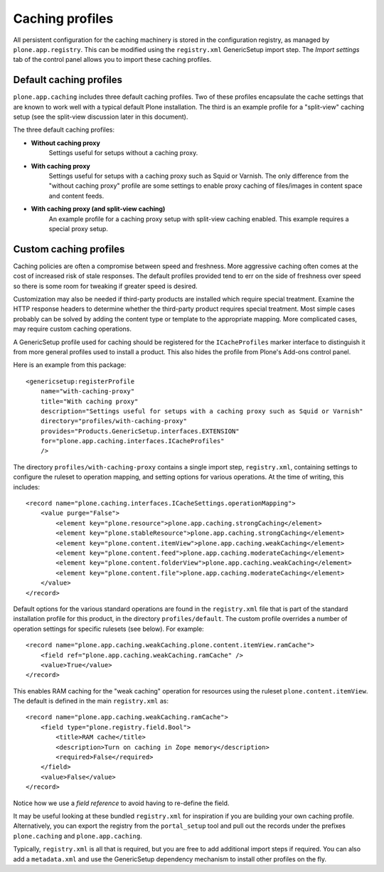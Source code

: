 Caching profiles
----------------

All persistent configuration for the caching machinery is stored in the
configuration registry, as managed by ``plone.app.registry``. This can be
modified using the ``registry.xml`` GenericSetup import step. The *Import
settings* tab of the control panel allows you to import these caching
profiles.


Default caching profiles
~~~~~~~~~~~~~~~~~~~~~~~~

``plone.app.caching`` includes three default caching profiles. Two of these
profiles encapsulate the cache settings that are known to work well with a
typical default Plone installation. The third is an example profile for a
"split-view" caching setup (see the split-view discussion later in this
document).

The three default caching profiles:

* **Without caching proxy**
      Settings useful for setups without a caching proxy.

* **With caching proxy**
      Settings useful for setups with a caching proxy such as Squid or
      Varnish.  The only difference from the "without caching proxy"
      profile are some settings to enable proxy caching of files/images
      in content space and content feeds.

* **With caching proxy (and split-view caching)**
      An example profile for a caching proxy setup with split-view
      caching enabled.  This example requires a special proxy setup.


Custom caching profiles
~~~~~~~~~~~~~~~~~~~~~~~

Caching policies are often a compromise between speed and freshness.
More aggressive caching often comes at the cost of increased risk of
stale responses. The default profiles provided tend to err on the side
of freshness over speed so there is some room for tweaking if greater
speed is desired.

Customization may also be needed if third-party products are installed which
require special treatment. Examine the HTTP response headers to determine
whether the third-party product requires special treatment. Most simple cases
probably can be solved by adding the content type or template to the
appropriate mapping. More complicated cases, may require custom caching
operations.

A GenericSetup profile used for caching should be registered for the
``ICacheProfiles`` marker interface to distinguish it from more general
profiles used to install a product. This also hides the profile from
Plone's Add-ons control panel.

Here is an example from this package::

    <genericsetup:registerProfile
        name="with-caching-proxy"
        title="With caching proxy"
        description="Settings useful for setups with a caching proxy such as Squid or Varnish"
        directory="profiles/with-caching-proxy"
        provides="Products.GenericSetup.interfaces.EXTENSION"
        for="plone.app.caching.interfaces.ICacheProfiles"
        />

The directory ``profiles/with-caching-proxy`` contains a single import step,
``registry.xml``, containing settings to configure the ruleset to operation
mapping, and setting options for various operations. At the time of writing,
this includes::

    <record name="plone.caching.interfaces.ICacheSettings.operationMapping">
        <value purge="False">
            <element key="plone.resource">plone.app.caching.strongCaching</element>
            <element key="plone.stableResource">plone.app.caching.strongCaching</element>
            <element key="plone.content.itemView">plone.app.caching.weakCaching</element>
            <element key="plone.content.feed">plone.app.caching.moderateCaching</element>
            <element key="plone.content.folderView">plone.app.caching.weakCaching</element>
            <element key="plone.content.file">plone.app.caching.moderateCaching</element>
        </value>
    </record>

Default options for the various standard operations are found in the
``registry.xml`` file that is part of the standard installation profile for
this product, in the directory ``profiles/default``. The custom profile
overrides a number of operation settings for specific rulesets (see below).
For example::

    <record name="plone.app.caching.weakCaching.plone.content.itemView.ramCache">
        <field ref="plone.app.caching.weakCaching.ramCache" />
        <value>True</value>
    </record>

This enables RAM caching for the "weak caching" operation for resources using
the ruleset ``plone.content.itemView``. The default is defined in the main
``registry.xml`` as::

    <record name="plone.app.caching.weakCaching.ramCache">
        <field type="plone.registry.field.Bool">
            <title>RAM cache</title>
            <description>Turn on caching in Zope memory</description>
            <required>False</required>
        </field>
        <value>False</value>
    </record>

Notice how we use a *field reference* to avoid having to re-define the field.

It may be useful looking at these bundled ``registry.xml`` for inspiration if
you are building your own caching profile. Alternatively, you can export the
registry from the ``portal_setup`` tool and pull out the records under the
prefixes ``plone.caching`` and ``plone.app.caching``.

Typically, ``registry.xml`` is all that is required, but you are free to add
additional import steps if required. You can also add a ``metadata.xml`` and
use the GenericSetup dependency mechanism to install other profiles on the
fly.
